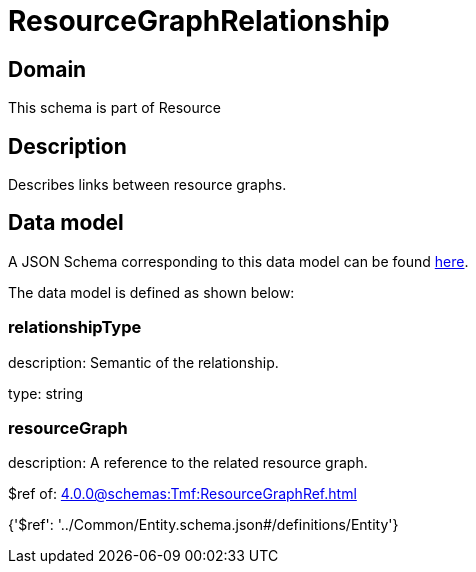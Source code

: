 = ResourceGraphRelationship

[#domain]
== Domain

This schema is part of Resource

[#description]
== Description

Describes links between resource graphs.


[#data_model]
== Data model

A JSON Schema corresponding to this data model can be found https://tmforum.org[here].

The data model is defined as shown below:


=== relationshipType
description: Semantic of the relationship.

type: string


=== resourceGraph
description: A reference to the related resource graph.

$ref of: xref:4.0.0@schemas:Tmf:ResourceGraphRef.adoc[]


{&#x27;$ref&#x27;: &#x27;../Common/Entity.schema.json#/definitions/Entity&#x27;}